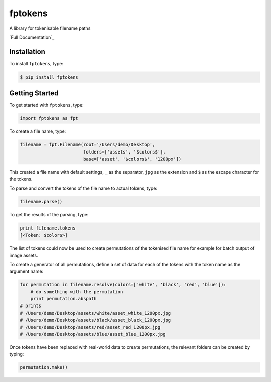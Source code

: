 fptokens
========

.. image:: https://img.shields.io/pypi/l/fptokens.svg
    :target: https://pypi.python.org/pypi/fptokens
.. image:: https://img.shields.io/pypi/pyversions/fptokens.svg
    :target: https://pypi.python.org/pypi/fptokens
.. image:: https://img.shields.io/pypi/v/fptokens.svg
    :target: https://pypi.python.org/pypi/fptokens
.. image:: https://img.shields.io/pypi/wheel/fptokens.svg
    :target: https://pypi.python.org/pypi/fptokens
.. image:: https://readthedocs.org/projects/fptokens/badge/?version=latest
    :target: https://readthedocs.org/projects/fptokens/?badge=latest
.. image:: https://travis-ci.org/florianeinfalt/fptokens.svg?branch=master
    :target: https://travis-ci.org/florianeinfalt/fptokens

A library for tokenisable filename paths

`Full Documentation`_

Installation
------------

To install ``fptokens``, type:

.. code-block:: bash

    $ pip install fptokens

Getting Started
---------------

To get started with ``fptokens``, type:

.. code-block:: python

    import fptokens as fpt

To create a file name, type:

.. code-block:: python

    filename = fpt.Filename(root='/Users/demo/Desktop',
                            folders=['assets', '$colors$'],
                            base=['asset', '$colors$', '1200px'])

This created a file name with default settings, ``_`` as the separator,
``jpg`` as the extension and ``$`` as the escape character for the tokens.

To parse and convert the tokens of the file name to actual tokens, type:

.. code-block:: python

    filename.parse()

To get the results of the parsing, type:

.. code-block:: python

    print filename.tokens
    [<Token: $color$>]

The list of tokens could now be used to create permutations of the tokenised
file name for example for batch output of image assets.

To create a generator of all permutations, define a set of data for each of the
tokens with the token name as the argument name:

.. code-block:: python

    for permutation in filename.resolve(colors=['white', 'black', 'red', 'blue']):
        # do something with the permutation
        print permutation.abspath
    # prints
    # /Users/demo/Desktop/assets/white/asset_white_1200px.jpg
    # /Users/demo/Desktop/assets/black/asset_black_1200px.jpg
    # /Users/demo/Desktop/assets/red/asset_red_1200px.jpg
    # /Users/demo/Desktop/assets/blue/asset_blue_1200px.jpg

Once tokens have been replaced with real-world data to create permutations,
the relevant folders can be created by typing:

.. code-block:: python

    permutation.make()

